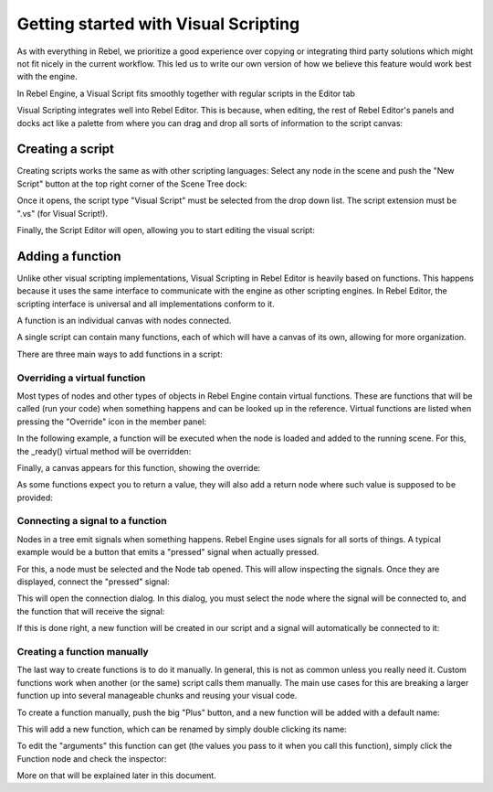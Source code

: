 .. _doc_getting_started_visual_script:

Getting started with Visual Scripting
=====================================

As with everything in Rebel, we prioritize a good experience over copying or integrating third party solutions
which might not fit nicely in the current workflow. This led us to write our own version of how we believe
this feature would work best with the engine.

In Rebel Engine, a Visual Script fits smoothly together with regular scripts in the Editor tab

.. image:: img/visual_script1.png


Visual Scripting integrates well into Rebel Editor.
This is because, when editing, the rest of Rebel Editor's panels and docks act like a
palette from where you can drag and drop all sorts of information to the script canvas:

.. image:: img/visual_script2.png


Creating a script
-----------------

Creating scripts works the same as with other scripting languages: Select any node in the scene
and push the "New Script" button at the top right corner of the Scene Tree dock:

.. image:: img/visual_script3.png


Once it opens, the script type "Visual Script" must be selected from the drop down list. The script extension
must be ".vs" (for Visual Script!).

.. image:: img/visual_script4.png


Finally, the Script Editor will open, allowing you to start editing the visual script:

.. image:: img/visual_script5.png


Adding a function
-----------------

Unlike other visual scripting implementations, Visual Scripting in Rebel Editor is heavily based on functions.
This happens because it uses the same interface to communicate with the engine as other scripting engines.
In Rebel Editor, the scripting interface is universal and all implementations conform to it.

A function is an individual canvas with nodes connected.

A single script can contain many functions, each of which will have a canvas of its own, allowing for more organization.

There are three main ways to add functions in a script:

Overriding a virtual function
~~~~~~~~~~~~~~~~~~~~~~~~~~~~~

Most types of nodes and other types of objects in Rebel Engine contain virtual functions. These are functions that
will be called (run your code) when something happens and can be looked up in the reference. Virtual functions
are listed when pressing the "Override" icon in the member panel:

.. image:: img/visual_script6.png


In the following example, a function will be executed when the node is loaded and added to the running scene.
For this, the _ready() virtual method will be overridden:

.. image:: img/visual_script7.png


Finally, a canvas appears for this function, showing the override:

.. image:: img/visual_script8.png


As some functions expect you to return a value, they will also add a return node where such value is supposed to be
provided:

.. image:: img/visual_script9.png


Connecting a signal to a function
~~~~~~~~~~~~~~~~~~~~~~~~~~~~~~~~~

Nodes in a tree emit signals when something happens. Rebel Engine uses signals for all sorts of things.
A typical example would be a button that emits a "pressed" signal when actually pressed.

For this, a node must be selected and the Node tab opened. This will allow inspecting the signals.
Once they are displayed, connect the "pressed" signal:

.. image:: img/visual_script10.png


This will open the connection dialog. In this dialog, you must select the node where the signal will be
connected to, and the function that will receive the signal:

.. image:: img/visual_script11.png


If this is done right, a new function will be created in our script and a signal will automatically be
connected to it:

.. image:: img/visual_script12.png


Creating a function manually
~~~~~~~~~~~~~~~~~~~~~~~~~~~~

The last way to create functions is to do it manually. In general, this is not as common unless you
really need it. Custom functions work when another (or the same) script calls them manually.
The main use cases for this are breaking a larger function up into several manageable chunks and reusing your visual code.

To create a function manually, push the big "Plus" button, and a new function will be added
with a default name:

.. image:: img/visual_script13.png


This will add a new function, which can be renamed by simply double clicking its name:


.. image:: img/visual_script14.png


To edit the "arguments" this function can get (the values you pass to it when you call this function),
simply click the Function node and check the inspector:

.. image:: img/visual_script15.png


More on that will be explained later in this document.
